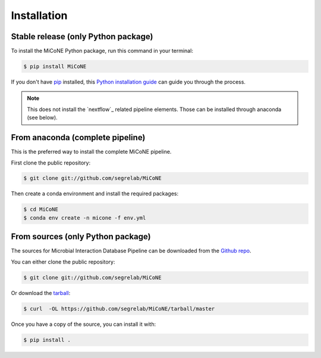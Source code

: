 .. highlight:: shell

============
Installation
============


Stable release (only Python package)
------------------------------------

To install the MiCoNE Python package, run this command in your terminal:

.. code-block:: console

    $ pip install MiCoNE

If you don't have `pip`_ installed, this `Python installation guide`_ can guide
you through the process.

.. _pip: https://pip.pypa.io
.. _Python installation guide: http://docs.python-guide.org/en/latest/starting/installation/

.. note:: This does not install the `nextflow`_ related pipeline elements. Those can be installed through anaconda (see below).

From anaconda (complete pipeline)
---------------------------------

This is the preferred way to install the complete MiCoNE pipeline.

First clone the public repository:

.. code-block:: console

   $ git clone git://github.com/segrelab/MiCoNE

Then create a conda environment and install the required packages:

.. code-block:: console

   $ cd MiCoNE
   $ conda env create -n micone -f env.yml


From sources (only Python package)
----------------------------------

The sources for Microbial Interaction Database Pipeline can be downloaded from the `Github repo`_.

You can either clone the public repository:

.. code-block:: console

    $ git clone git://github.com/segrelab/MiCoNE

Or download the `tarball`_:

.. code-block:: console

    $ curl  -OL https://github.com/segrelab/MiCoNE/tarball/master

Once you have a copy of the source, you can install it with:

.. code-block:: console

    $ pip install .


.. _Github repo: https://github.com/segrelab/MiCoNE
.. _tarball: https://github.com/segrelab/MiCoNE/tarball/master

